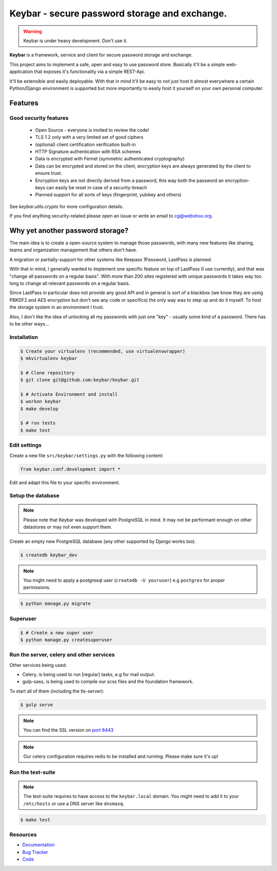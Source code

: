 ==============================================
Keybar - secure password storage and exchange.
==============================================

.. image:: https://badge.fury.io/py/keybar.png
    :target: http://badge.fury.io/py/keybar

.. image:: https://travis-ci.org/keybar/keybar.png?branch=master
    :target: https://travis-ci.org/keybar/keybar

.. image:: https://readthedocs.org/projects/keybar/badge/?version=latest
    :target: http://keybar.readthedocs.org/en/latest/

.. warning::

   Keybar is under heavy development. Don't use it.


**Keybar** is a framework, service and client for secure password storage and exchange.

.. figure:: https://keybar.readthedocs.org/en/latest/_static/logo.jpeg
   :align: right
   :target: http://thenounproject.com/term/safe/1411/

This project aims to implement a safe, open and easy to use password store.
Basically it'll be a simple web-application that exposes it's functionality
via a simple REST-Api.

It'll be extensible and easily deployable. With that in mind it'll be easy to
not just host it almost everywhere a certain Python/Django environment is supported
but more importantly to easily host it yourself on your own personal computer.


Features
========

Good security features
----------------------

 * Open Source - everyone is invited to review the code!
 * TLS 1.2 only with a very limited set of good ciphers
 * (optional) client certification verification built-in
 * HTTP Signature authentication with RSA schemes
 * Data is encrypted with Fernet (symmetric authenticated cryptography)
 * Data can be encrypted and stored on the client, encryption keys
   are always generated by the client to ensure trust.
 * Encryption keys are not directly derived from a password, this way
   both the password an encryption-keys can easily be reset in case of a security-breach
 * Planned support for all sorts of keys (fingerprint, yubikey and others)

See `keybar.utils.crypto` for more configuration details.

If you find anything security-related please open an issue or write an email to cg@webshox.org.


Why yet another password storage?
=================================

The main idea is to create a open-source system to manage those passwords, with many
new features like sharing, teams and organization management that others don't have.

A migration or partially-support for other systems like Keepass 1Password, LastPass is planned.

With that in mind, I generally wanted to implement one specific feature on top of LastPass (I use currently), and that
was "change all passwords on a regular basis". With more than 200 sites registered with unique
passwords it takes way too long to change all relevant passwords on a regular basis.

Since LastPass in particular does not provide any good API and in general is sort of a blackbox (we know they are using PBKDF2 and AES encryption but don't see any code or specifics) the only way was to step up and do it myself. To host the storage system in an environment I trust.

Also, I don't like the idea of unlocking all my passwords with just one "key" - usually some kind of a password. There has to be other ways…


Installation
------------

.. code-block:: bash

    $ Create your virtualenv (recommended, use virtualenvwrapper)
    $ mkvirtualenv keybar

    $ # Clone repository
    $ git clone git@github.com:keybar/keybar.git

    $ # Activate Environment and install
    $ workon keybar
    $ make develop

    $ # run tests
    $ make test


Edit settings
-------------

Create a new file ``src/keybar/settings.py`` with the following content:

.. code-block:: python

    from keybar.conf.development import *

Edit and adapt this file to your specific environment.


Setup the database
------------------

.. note::

    Please note that Keybar was developed with PostgreSQL in mind. It may not be
    performant enough on other datastores or may not even support them.


Create an empty new PostgreSQL database (any other supported by Django works too).

.. code-block:: bash

    $ createdb keybar_dev

.. note::

    You might need to apply a postgresql user (``createdb -U youruser``) e.g ``postgres``
    for proper permissions.


.. code-block:: bash

    $ python manage.py migrate


Superuser
---------

.. code-block:: bash

    $ # Create a new super user
    $ python manage.py createsuperuser


Run the server, celery and other services
-----------------------------------------

Other services being used:

* Celery, is being used to run [regular] tasks, e.g for mail output.
* gulp-sass, is being used to compile our scss files and the foundation framework.


To start all of them (including the tls-server):

.. code-block:: bash

   $ gulp serve

.. note::

    You can find the SSL version on `port 8443 <https://keybar.local:8443/>`_

.. note::

    Our celery configuration requires redis to be installed and running.
    Please make sure it's up!


Run the test-suite
------------------

.. note::

    The test-suite requires to have access to the ``keybar.local`` domain.
    You might need to add it to your ``/etc/hosts`` or use a DNS server like
    ``dnsmasq``.

.. code-block:: bash

    $ make test

Resources
---------

* `Documentation <http://keybar.io/>`_
* `Bug Tracker <https://github.com/keybar/keybar/issues>`_
* `Code <https://github.com/keybar/keybar>`_
